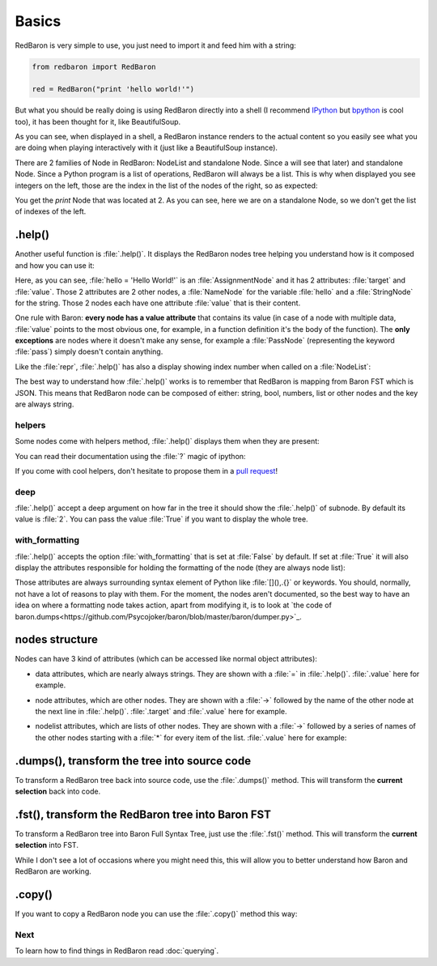 .. ipython:: python
    :suppress:

    import sys
    sys.path.append("..")

    import redbaron
    redbaron.ipython_behavior = False

    from redbaron import RedBaron


Basics
======

RedBaron is very simple to use, you just need to import it and feed him with a string:

.. code-block:: python

    from redbaron import RedBaron

    red = RedBaron("print 'hello world!'")

But what you should be really doing is using RedBaron directly into a shell (I
recommend `IPython <http://ipython.org/>`_ but
`bpython <http://bpython-interpreter.org/>`_ is cool too), it has been thought
for it, like BeautifulSoup.

.. ipython:: python
    :suppress:

    import sys
    sys.path.append("..")

    import redbaron
    redbaron.ipython_behavior = False

.. ipython:: python

    from redbaron import RedBaron
    red = RedBaron("hello = 'Hello World!'\nprint hello")
    red

As you can see, when displayed in a shell, a RedBaron instance renders to the actual
content so you easily see what you are doing when playing interactively with it
(just like a BeautifulSoup instance).

There are 2 families of Node in RedBaron: NodeList and standalone Node. Since a
will see that later) and standalone Node. Since a
Python program is a list of operations, RedBaron will always be a list.
This is why when displayed you see integers on the left, those are the index in
the list of the nodes of the right, so as expected:

.. ipython::

    In [4]: red[1]

You get the `print` Node that was located at 2. As you can see, here we are on a
standalone Node, so we don't get the list of indexes of the left.

.help()
-------

Another useful function is :file:`.help()`. It displays the RedBaron nodes tree
helping you understand how is it composed and how you can use it:

.. ipython::

    In [5]: red[0]

    In [6]: red[0].help()

Here, as you can see, :file:`hello = 'Hello World!'` is an
:file:`AssignmentNode` and it has 2 attributes: :file:`target` and
:file:`value`. Those 2 attributes are 2 other nodes, a :file:`NameNode` for the
variable :file:`hello` and a :file:`StringNode` for the string. Those 2 nodes
each have one attribute :file:`value` that is their content.

One rule with Baron: **every node has a value attribute** that contains its
value (in case of a node with multiple data, :file:`value` points to the most
obvious one, for example, in a function definition it's the body of the
function). The **only exceptions** are nodes where it doesn't make any sense,
for example a :file:`PassNode` (representing the keyword :file:`pass`) simply
doesn't contain anything.

Like the :file:`repr`, :file:`.help()` has also a display showing index number
when called on a :file:`NodeList`:

.. ipython::

    In [14]: red.help()

The best way to understand how :file:`.help()` works is to remember that
RedBaron is mapping from Baron FST which is JSON. This means that RedBaron node
can be composed of either: string, bool, numbers, list or other nodes and the
key are always string.

helpers
~~~~~~~

Some nodes come with helpers method, :file:`.help()` displays them when they
are present:

.. ipython:: python

    red = RedBaron("import a, b, c as d")
    red.help(1)

You can read their documentation using the :file:`?` magic of ipython:

.. ipython:: python

    red.names?
    red.names()

    red.modules?
    red.modules()

If you come with cool helpers, don't hesitate to propose them in a `pull
request <https://github.com/Psycojoker/redbaron>`_!

deep
~~~~

:file:`.help()` accept a deep argument on how far in the tree it should show
the :file:`.help()` of subnode. By default its value is :file:`2`. You can pass
the value :file:`True` if you want to display the whole tree.

.. ipython:: python

    red = RedBaron("a = b if c else d")
    red.help()
    red.help(0)
    red.help(1)
    red.help(True)

with_formatting
~~~~~~~~~~~~~~~

:file:`.help()` accepts the option :file:`with_formatting` that is set at
:file:`False` by default. If set at :file:`True` it will also display the
attributes responsible for holding the formatting of the node (they are always
node list):

.. ipython::

    In [12]: red.help(with_formatting=True)

Those attributes are always surrounding syntax element of Python like
:file:`[](),.{}` or keywords. You should, normally, not have a lot of reasons
to play with them. For the moment, the nodes aren't documented, so the best way
to have an idea on where a formatting node takes action, apart from modifying
it, is to look at `the code of baron.dumps<https://github.com/Psycojoker/baron/blob/master/baron/dumper.py>`_.

nodes structure
---------------

Nodes can have 3 kind of attributes (which can be accessed like normal object
attributes):

* data attributes, which are nearly always strings. They are shown with a :file:`=` in
  :file:`.help()`. :file:`.value` here for example.

.. ipython::

    In [1]: red = RedBaron("variable")

    In [2]: red[0].help()

    In [3]: red[0].value

* node attributes, which are other nodes. They are shown with a :file:`->` followed by the name of the other node 
  at the next line in :file:`.help()`. :file:`.target` and :file:`.value` here for example.

.. ipython::

    In [19]: red = RedBaron("a = 1")

    In [20]: red[0].help()

    In [21]: red[0].target.help()

* nodelist attributes, which are lists of other nodes. They are shown with a :file:`->` followed by a series of names 
  of the other nodes starting with a :file:`*` for every item of the list. :file:`.value` here for example:

.. ipython::

    In [17]: red = RedBaron("[1, 2, 3]")

    In [18]: red[0].help()

    In [19]: red[0].value[0].help()

.dumps(), transform the tree into source code
---------------------------------------------

To transform a RedBaron tree back into source code, use the
:file:`.dumps()` method. This will transform the **current selection** back
into code.

.. ipython::

    In [26]: red = RedBaron("a = 1")

    In [27]: red.dumps()

    In [28]: red[0].target.dumps()

.fst(), transform the RedBaron tree into Baron FST
--------------------------------------------------

To transform a RedBaron tree into Baron Full Syntax Tree, just use the
:file:`.fst()` method. This will transform the **current selection** into FST.

.. ipython::

    In [28]: red = RedBaron("a = 1")

    In [29]: red.fst()

    In [30]: red[0].target.fst()

While I don't see a lot of occasions where you might need this, this will
allow you to better understand how Baron and RedBaron are working.

.copy()
-------

If you want to copy a RedBaron node you can use the :file:`.copy()` method this
way:

.. ipython::

    In [45]: red = RedBaron("a = b")

    In [52]: red[0].target.copy()


Next
~~~~

To learn how to find things in RedBaron read :doc:`querying`.
